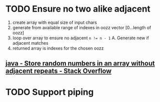 * TODO Ensure no two alike adjacent
  1. create array with equal size of input chars
  2. generate from available range of indexes in oozz vector [0...length of oozz]
  3. loop over array to ensure no adjacent ~n != n - 1~
     A. Generate new if adjacent matches
  3. returned array is indexes for the chosen oozz
** [[https://stackoverflow.com/questions/23747810/store-random-numbers-in-an-array-without-adjacent-repeats][java - Store random numbers in an array without adjacent repeats - Stack Overflow]]
* TODO Support piping
